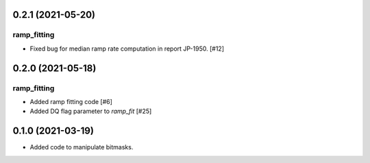 0.2.1 (2021-05-20)
==================

ramp_fitting
------------

- Fixed bug for median ramp rate computation in report JP-1950. [#12]


0.2.0 (2021-05-18)
==================

ramp_fitting
------------

- Added ramp fitting code [#6]
- Added DQ flag parameter to `ramp_fit` [#25]


0.1.0 (2021-03-19)
==================

- Added code to manipulate bitmasks.
